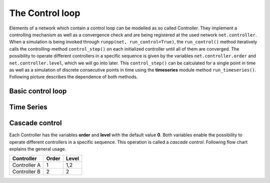 #################
The Control loop
#################

Elements of a network which contain a control loop can be modelled as so called Controller.
They implement a controlling mechanism as well as a convergence check and are being registered at
the used network ``net.controller``. When a simulation is being invoked through ``runpp(net, run_control=True)``, the ``run_control()`` method iteratively
calls the controlling-method ``control_step()`` on each initialized controller until all of them are converged. The possibility to operate
different controllers in a specific sequence is given by the variables ``net.controller.order`` and ``net.controller.level``, which 
we will go into later. This ``control_step()`` can be calculated for a single point in time as well as a simulation of discrete consecutive points in time using the **timeseries** module 
method ``run_timeseries()``. Following picture describes the dependence of both methods.

Basic control loop
====================


Time Series
=================

.. image:: /pics/control/run_timeseries_reglerstrecke.svg
    :width: 400 px
    :align: center

Cascade control
=================
Each Controller has the variables **order** and **level** with the default value **0**. Both variables
enable the possibility to operate different controllers in a specific sequence. 
This operation is called a *cascade control*. Following flow chart explains the general usage.

.. image:: /pics/control/cascade_control.svg
        :align: left

+------------------+---------------+--------------+
| Controller       | Order         | Level        |
+==================+===============+==============+
| Controller A     | 1             | 1,2          |
+------------------+---------------+--------------+
| Controller B     | 2             | 2            |
+------------------+---------------+--------------+


